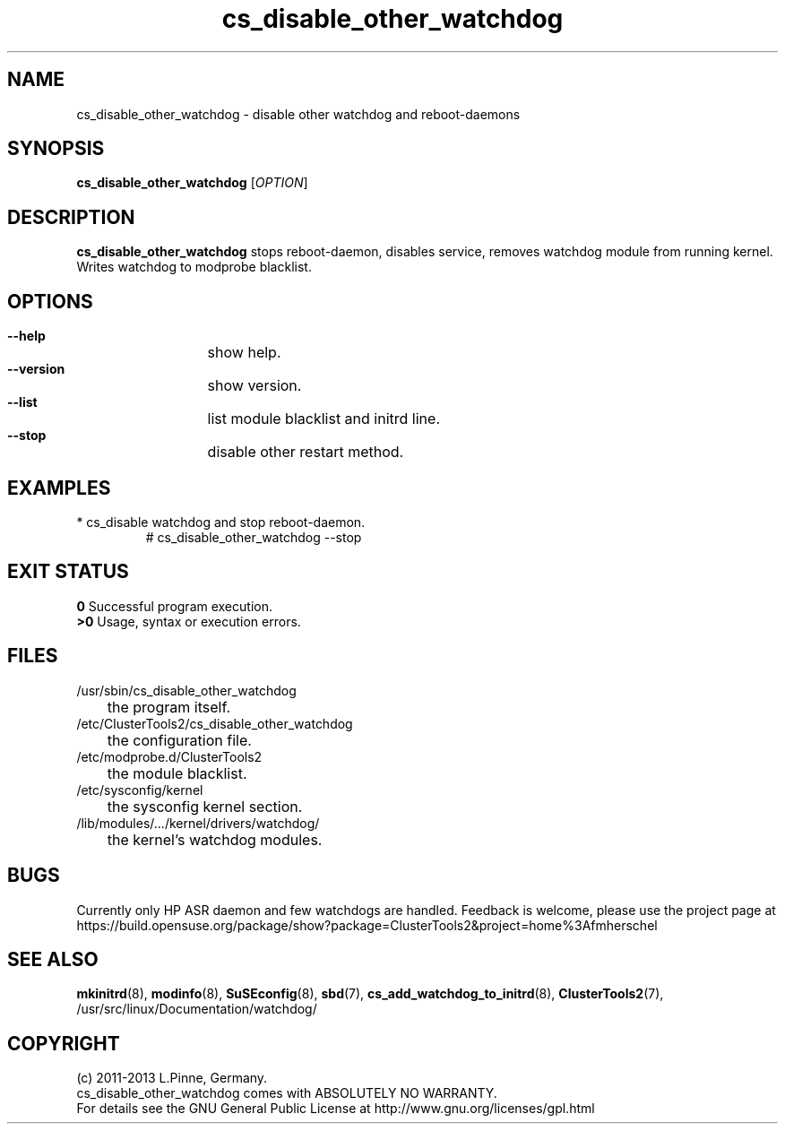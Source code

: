 .TH cs_disable_other_watchdog 8 "28 Jan 2013" "" "ClusterTools2"
.\"
.SH NAME
cs_disable_other_watchdog \- disable other watchdog and reboot-daemons 
.\"
.SH SYNOPSIS
.P
.B cs_disable_other_watchdog \fR[\fIOPTION\fR] 
.\"
.SH DESCRIPTION
\fBcs_disable_other_watchdog\fP 
stops reboot-daemon, disables service, removes watchdog module from running kernel. Writes watchdog to modprobe blacklist.
.br
.\"
.SH OPTIONS
.HP
\fB --help\fR
	show help.
.HP
\fB --version\fR
	show version.
.HP
\fB --list\fR
	list module blacklist and initrd line.
.HP
\fB --stop\fR
	disable other restart method.
.\"
.SH EXAMPLES
.br
.TP
* cs_disable watchdog and stop reboot-daemon.
.br
# cs_disable_other_watchdog --stop
.\"
.SH EXIT STATUS
.B 0
Successful program execution.
.br
.B >0 
Usage, syntax or execution errors.
.\"
.SH FILES
.TP
/usr/sbin/cs_disable_other_watchdog
	the program itself.
.TP
/etc/ClusterTools2/cs_disable_other_watchdog
	the configuration file.
.TP
/etc/modprobe.d/ClusterTools2
	the module blacklist.
.TP
/etc/sysconfig/kernel
	the sysconfig kernel section.
.TP
/lib/modules/.../kernel/drivers/watchdog/
	the kernel's watchdog modules.
.\"
.SH BUGS
Currently only HP ASR daemon and few watchdogs are handled. 
Feedback is welcome, please use the project page at
.br
https://build.opensuse.org/package/show?package=ClusterTools2&project=home%3Afmherschel
.\"
.SH SEE ALSO
\fBmkinitrd\fP(8), \fBmodinfo\fP(8), \fBSuSEconfig\fP(8), \fBsbd\fP(7),
\fBcs_add_watchdog_to_initrd\fR(8), \fBClusterTools2\fP(7),
/usr/src/linux/Documentation/watchdog/
.\"
.SH COPYRIGHT
(c) 2011-2013 L.Pinne, Germany.
.br
cs_disable_other_watchdog comes with ABSOLUTELY NO WARRANTY.
.br
For details see the GNU General Public License at
http://www.gnu.org/licenses/gpl.html
.\"
